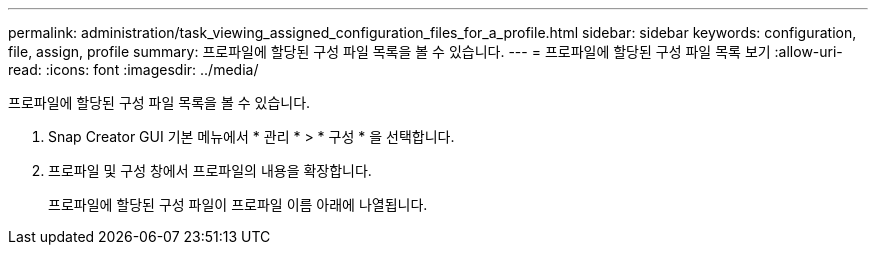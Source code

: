 ---
permalink: administration/task_viewing_assigned_configuration_files_for_a_profile.html 
sidebar: sidebar 
keywords: configuration, file, assign, profile 
summary: 프로파일에 할당된 구성 파일 목록을 볼 수 있습니다. 
---
= 프로파일에 할당된 구성 파일 목록 보기
:allow-uri-read: 
:icons: font
:imagesdir: ../media/


[role="lead"]
프로파일에 할당된 구성 파일 목록을 볼 수 있습니다.

. Snap Creator GUI 기본 메뉴에서 * 관리 * > * 구성 * 을 선택합니다.
. 프로파일 및 구성 창에서 프로파일의 내용을 확장합니다.
+
프로파일에 할당된 구성 파일이 프로파일 이름 아래에 나열됩니다.



